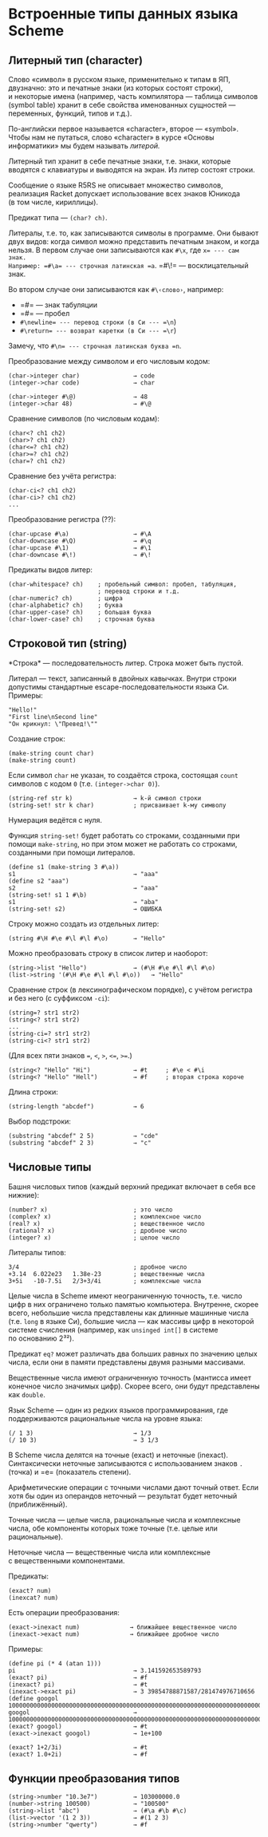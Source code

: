 * Встроенные типы данных языка Scheme
  :PROPERTIES:
  :CUSTOM_ID: встроенные-типы-данных-языка-scheme
  :END:
** Литерный тип (character)
   :PROPERTIES:
   :CUSTOM_ID: литерный-тип-character
   :END:
Слово «символ» в русском языке, применительно к типам в ЯП, двузначно:
это и печатные знаки (из которых состоят строки), и некоторые имена
(например, часть компилятора --- таблица символов (symbol table) хранит
в себе свойства именованных сущностей --- переменных, функций, типов
и т.д.).

По-английски первое называется «character», второе --- «symbol». Чтобы
нам не путаться, слово «character» в курсе «Основы информатики» мы будем
называть /литерой./

Литерный тип хранит в себе печатные знаки, т.е. знаки, которые вводятся
с клавиатуры и выводятся на экран. Из литер состоят строки.

Сообщение о языке R5RS не описывает множество символов, реализация
Racket допускает использование всех знаков Юникода (в том числе,
кириллицы).

Предикат типа --- =(char? ch)=.

Литералы, т.е. то, как записываются символы в программе. Они бывают двух
видов: когда символ можно представить печатным знаком, и когда нельзя.
В первом случае они записываются как =#\x=, где =x= --- сам знак.
Например: =#\a= --- строчная латинская =a=. =#\!= --- восклицательный
знак.

Во втором случае они записываются как =#\‹слово›=, например:

- =#\tab= --- знак табуляции
- =#\space= --- пробел
- =#\newline= --- перевод строки (в Си --- =\n=)
- =#\return= --- возврат каретки (в Си --- =\r=)

Замечу, что =#\n= --- строчная латинская буква =n=.

Преобразование между символом и его числовым кодом:

#+begin_example
  (char->integer char)               → code
  (integer->char code)               → char

  (char->integer #\@)                → 48
  (integer->char 48)                 → #\@
#+end_example

Сравнение символов (по числовым кодам):

#+begin_example
  (char<? ch1 ch2)
  (char>? ch1 ch2)
  (char<=? ch1 ch2)
  (char>=? ch1 ch2)
  (char=? ch1 ch2)
#+end_example

Сравнение без учёта регистра:

#+begin_example
  (char-ci<? ch1 ch2)
  (char-ci>? ch1 ch2)
  ...
#+end_example

Преобразование регистра (??):

#+begin_example
  (char-upcase #\a)                  → #\A
  (char-downcase #\Q)                → #\q
  (char-upcase #\1)                  → #\1
  (char-downcase #\!)                → #\!
#+end_example

Предикаты видов литер:

#+begin_example
  (char-whitespace? ch)    ; пробельный символ: пробел, табуляция,
                           ; перевод строки и т.д.
  (char-numeric? ch)       ; цифра
  (char-alphabetic? ch)    ; буква
  (char-upper-case? ch)    ; большая буква
  (char-lower-case? ch)    ; строчная буква
#+end_example

** Строковой тип (string)
   :PROPERTIES:
   :CUSTOM_ID: строковой-тип-string
   :END:
*Строка* --- последовательность литер. Строка может быть пустой.

Литерал --- текст, записанный в двойных кавычках. Внутри строки
допустимы стандартные escape-последовательности языка Си. Примеры:

#+begin_example
  "Hello!"
  "First line\nSecond line"
  "Он крикнул: \"Превед!\""
#+end_example

Создание строк:

#+begin_example
  (make-string count char)
  (make-string count)
#+end_example

Если символ =char= не указан, то создаётся строка, состоящая =count=
символов с кодом =0= (т.е. =(integer->char 0)=).

#+begin_example
  (string-ref str k)                 → k-й символ строки
  (string-set! str k char)           ; присваивает k-му символу
#+end_example

Нумерация ведётся с нуля.

Функция =string-set!= будет работать со строками, созданными при помощи
=make-string=, но при этом может не работать со строками, созданными при
помощи литералов.

#+begin_example
  (define s1 (make-string 3 #\a))
  s1                                 → "aaa"
  (define s2 "aaa")
  s2                                 → "aaa"
  (string-set! s1 1 #\b)
  s1                                 → "aba"
  (string-set! s2)                   → ОШИБКА
#+end_example

Строку можно создать из отдельных литер:

#+begin_example
  (string #\H #\e #\l #\l #\o)       → "Hello"
#+end_example

Можно преобразовать строку в список литер и наоборот:

#+begin_example
  (string->list "Hello")             → (#\H #\e #\l #\l #\o)
  (list->string '(#\H #\e #\l #\l #\o))   → "Hello"
#+end_example

Сравнение строк (в лексинографическом порядке), с учётом регистра и без
него (с суффиксом =-ci=):

#+begin_example
  (string=? str1 str2)
  (string<? str1 str2)
  ...
  (string-ci=? str1 str2)
  (string-ci<? str1 str2)
#+end_example

(Для всех пяти знаков ===, =<=, =>=, =<==, =>==.)

#+begin_example
  (string<? "Hello" "Hi")            → #t     ; #\e < #\i
  (string<? "Hello" "Hell")          → #f     ; вторая строка короче
#+end_example

Длина строки:

#+begin_example
  (string-length "abcdef")           → 6
#+end_example

Выбор подстроки:

#+begin_example
  (substring "abcdef" 2 5)           → "cde"
  (substring "abcdef" 2 3)           → "c"
#+end_example

** Числовые типы
   :PROPERTIES:
   :CUSTOM_ID: числовые-типы
   :END:
Башня числовых типов (каждый верхний предикат включает в себя все
нижние):

#+begin_example
  (number? x)                        ; это число
  (complex? x)                       ; комплексное число
  (real? x)                          ; вещественное число
  (rational? x)                      ; дробное число
  (integer? x)                       ; целое число
#+end_example

Литералы типов:

#+begin_example
  3/4                                ; дробное число
  +3.14  6.022e23   1.38e-23         ; вещественные числа
  3+5i   -10-7.5i   2/3+3/4i         ; комплексные числа
#+end_example

Целые числа в Scheme имеют неограниченную точность, т.е. число цифр
в них ограничено только памятью компьютера. Внутренне, скорее всего,
небольшие числа представлены как длинные машинные числа (т.е. =long=
в языке Си), большие числа --- как массивы цифр в некоторой системе
счисления (например, как =unsinged int[]= в системе по основанию 2³²).

Предикат =eq?= может различать два больших равных по значению целых
числа, если они в памяти представлены двумя разными массивами.

Вещественные числа имеют ограниченную точность (мантисса имеет конечное
число значимых цифр). Скорее всего, они будут представлены как =double=.

Язык Scheme --- один из редких языков программирования, где
поддерживаются рациональные числа на уровне языка:

#+begin_example
  (/ 1 3)                            → 1/3
  (/ 10 3)                           → 3 1/3
#+end_example

В Scheme числа делятся на точные (exact) и неточные (inexact).
Синтаксически неточные записываются с использованием знаков =.= (точка)
и =e= (показатель степени).

Арифметические операции с точными числами дают точный ответ. Если
хотя бы один из операндов неточный --- результат будет неточный
(приближённый).

Точные числа --- целые числа, рациональные числа и комплексные числа,
обе компоненты которых тоже точные (т.е. целые или рациональные).

Неточные числа --- вещественные числа или комплексные с вещественными
компонентами.

Предикаты:

#+begin_example
  (exact? num)
  (inexcat? num)
#+end_example

Есть операции преобразования:

#+begin_example
  (exact->inexact num)              → ближайшее вещественное число
  (inexact->exact num)              → ближайшее дробное число
#+end_example

Примеры:

#+begin_example
  (define pi (* 4 (atan 1)))
  pi                                 → 3.141592653589793
  (exact? pi)                        → #f
  (inexact? pi)                      → #t
  (inexact->exact pi)                → 3 39854788871587/281474976710656
  (define googol 10000000000000000000000000000000000000000000000000000000000000000000000000000000000000000000000000000)
  googol                             → 10000000000000000000000000000000000000000000000000000000000000000000000000000000000000000000000000000
  (exact? googol)                    → #t
  (exact->inexact googol)            → 1e+100

  (exact? 1+2/3i)                    → #t
  (exact? 1.0+2i)                    → #f
#+end_example

** Функции преобразования типов
   :PROPERTIES:
   :CUSTOM_ID: функции-преобразования-типов
   :END:
#+begin_example
  (string->number "10.3e7")          → 103000000.0
  (number->string 100500)            → "100500"
  (string->list "abc")               → (#\a #\b #\c)
  (list->vector '(1 2 3))            → #(1 2 3)
  (string->number "qwerty")          → #f
#+end_example
